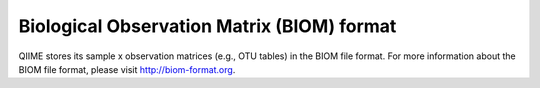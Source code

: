 .. _biom_format:

===========================================
Biological Observation Matrix (BIOM) format
===========================================

QIIME stores its sample x observation matrices (e.g., OTU tables) in the BIOM file format. For more information about the BIOM file format, please visit http://biom-format.org.
